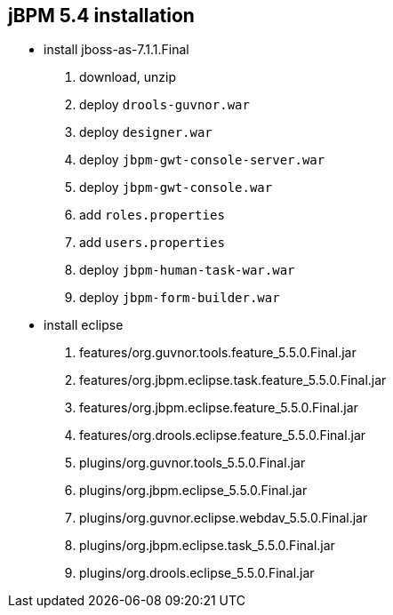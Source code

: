 jBPM 5.4 installation
---------------------

* install jboss-as-7.1.1.Final
. download, unzip
. deploy `drools-guvnor.war`
. deploy `designer.war`
. deploy `jbpm-gwt-console-server.war`
. deploy `jbpm-gwt-console.war`
. add `roles.properties`
. add `users.properties`  
. deploy `jbpm-human-task-war.war`
. deploy `jbpm-form-builder.war`

* install eclipse
. features/org.guvnor.tools.feature_5.5.0.Final.jar
. features/org.jbpm.eclipse.task.feature_5.5.0.Final.jar
. features/org.jbpm.eclipse.feature_5.5.0.Final.jar
. features/org.drools.eclipse.feature_5.5.0.Final.jar
. plugins/org.guvnor.tools_5.5.0.Final.jar
. plugins/org.jbpm.eclipse_5.5.0.Final.jar
. plugins/org.guvnor.eclipse.webdav_5.5.0.Final.jar
. plugins/org.jbpm.eclipse.task_5.5.0.Final.jar
. plugins/org.drools.eclipse_5.5.0.Final.jar


